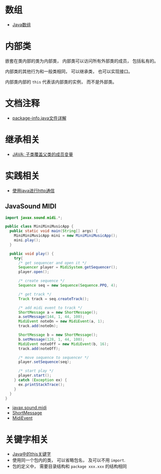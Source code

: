 * 数组
  + [[http://www.importnew.com/7127.html][Java数组]]

* 内部类
  嵌套在类内部的类为内部类， 内部类可以访问所有外部类的成员， 包括私有的。

  内部类的其他行为和一般类相同， 可以继承类， 也可以实现接口。
  
  内部类内部的 ~this~ 代表该内部类的实例， 而不是外部类。

* 文档注释
  + [[https://blog.csdn.net/chszs/article/details/45727249][package-info.java文件详解]]

* 继承相关
  + [[https://www.polarxiong.com/archives/JAVA-%E5%AD%90%E7%B1%BB-%E8%A6%86%E7%9B%96-%E7%88%B6%E7%B1%BB%E7%9A%84%E6%88%90%E5%91%98%E5%8F%98%E9%87%8F.html][JAVA: 子类覆盖父类的成员变量]]

* 实践相关
  + [[https://segmentfault.com/a/1190000003091577][使用java进行http通信]]

** JavaSound MIDI
   #+BEGIN_SRC java
     import javax.sound.midi.*;

     public class MiniMiniMusicApp {
       public static void main(String[] args) {
         MiniMiniMusicApp mini = new MiniMiniMusicApp();
         mini.play();
       }

       public void play() {
         try{
           /* get sequencer and open it */
           Sequencer player = MidiSystem.getSequencer();
           player.open();

           /* create sequence */
           Sequence seq = new Sequence(Sequence.PPQ, 4);

           /* get track */
           Track track = seq.createTrack();

           /* add midi event to track */
           ShortMessage a = new ShortMessage();
           a.setMessage(144, 1, 44, 100);
           MidiEvent noteOn = new MidiEvent(a, 1);
           track.add(noteOn);

           ShortMessage b = new ShortMessage();
           b.setMessage(128, 1, 44, 100);
           MidiEvent noteOff = new MidiEvent(b, 16);
           track.add(noteOff);

           /* move sequence to sequencer */
           player.setSequence(seq);

           /* start play */
           player.start();
         } catch (Exception ex) {
           ex.printStackTrace();
         }
       }
     }
   #+END_SRC

   + [[http://www.runoob.com/manual/jdk1.6/javax/sound/midi/package-summary.html][javax.sound.midi]]
   + [[http://www.runoob.com/manual/jdk1.6/javax/sound/midi/ShortMessage.html][ShortMessage]]
   + [[http://www.runoob.com/manual/jdk1.6/javax/sound/midi/MidiEvent.html][MidiEvent]]
* 关键字相关
  + [[http://www.hollischuang.com/archives/1191][Java中的this关键字]]
  + 使用同一个包内的类， 可以省略包名， 及可以不用 ~import~.
  + 包的定义中， 需要目录结构和 ~package xxx.xxx~ 的结构相同
